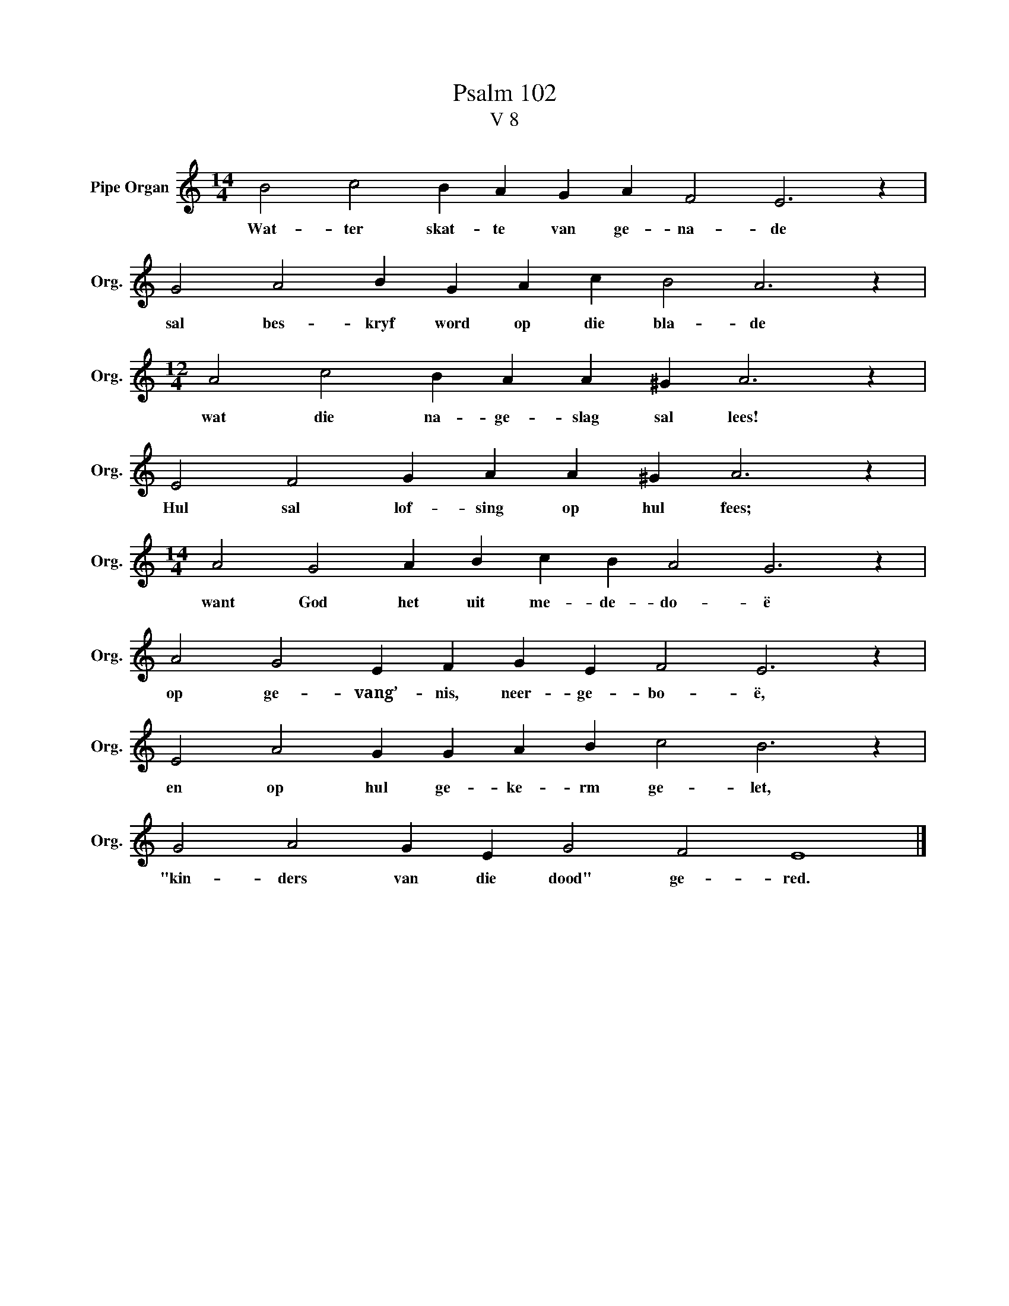 X:1
T:Psalm 102
T:V 8
L:1/4
M:14/4
I:linebreak $
K:C
V:1 treble nm="Pipe Organ" snm="Org."
V:1
 B2 c2 B A G A F2 E3 z |$ G2 A2 B G A c B2 A3 z |$[M:12/4] A2 c2 B A A ^G A3 z |$ %3
w: Wat- ter skat- te van ge- na- de|sal bes- kryf word op die bla- de|wat die na- ge- slag sal lees!|
 E2 F2 G A A ^G A3 z |$[M:14/4] A2 G2 A B c B A2 G3 z |$ A2 G2 E F G E F2 E3 z |$ %6
w: Hul sal lof- sing op hul fees;|want God het uit me- de- do- ë|op ge- vang’- nis, neer- ge- bo- ë,|
 E2 A2 G G A B c2 B3 z |$ G2 A2 G E G2 F2 E4 |] %8
w: en op hul ge- ke- rm ge- let,|"kin- ders van die dood" ge- red.|

